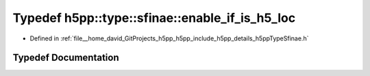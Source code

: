 .. _exhale_typedef_namespaceh5pp_1_1type_1_1sfinae_1ad06e0bc67b4b56229f57d47be812111b:

Typedef h5pp::type::sfinae::enable_if_is_h5_loc
===============================================

- Defined in :ref:`file__home_david_GitProjects_h5pp_h5pp_include_h5pp_details_h5ppTypeSfinae.h`


Typedef Documentation
---------------------


.. doxygentypedef:: h5pp::type::sfinae::enable_if_is_h5_loc
